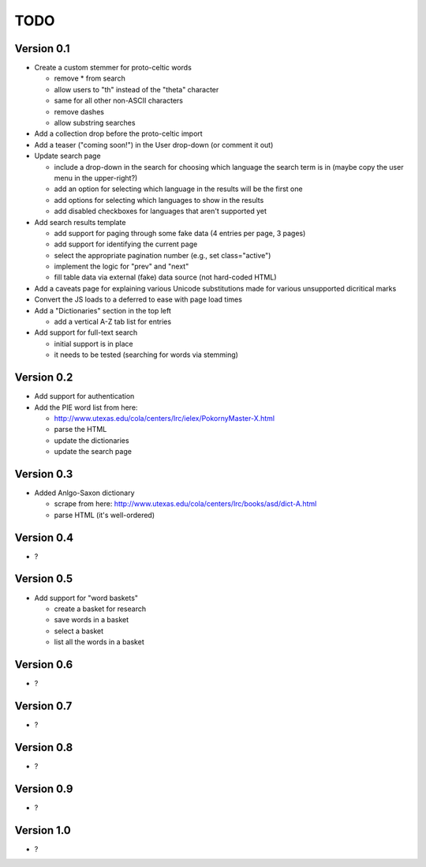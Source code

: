 ~~~~
TODO
~~~~


Version 0.1
===========

* Create a custom stemmer for proto-celtic words

  - remove * from search

  - allow users to "th" instead of the "theta" character

  - same for all other non-ASCII characters

  - remove dashes

  - allow substring searches

* Add a collection drop before the proto-celtic import

* Add a teaser ("coming soon!") in the User drop-down (or comment it out)

* Update search page

  - include a drop-down in the search for choosing which language the search
    term is in (maybe copy the user menu in the upper-right?)

  - add an option for selecting which language in the results will be the first
    one

  - add options for selecting which languages to show in the results

  - add disabled checkboxes for languages that aren't supported yet

* Add search results template

  - add support for paging through some fake data (4 entries per page, 3 pages)

  - add support for identifying the current page

  - select the appropriate pagination number (e.g., set class="active")

  - implement the logic for "prev" and "next"

  - fill table data via external (fake) data source (not hard-coded HTML)

* Add a caveats page for explaining various Unicode substitutions made for
  various unsupported dicritical marks

* Convert the JS loads to a deferred to ease with page load times

* Add a "Dictionaries" section in the top left

  - add a vertical A-Z tab list for entries

* Add support for full-text search

  - initial support is in place

  - it needs to be tested (searching for words via stemming)

Version 0.2
===========

* Add support for authentication

* Add the PIE word list from here:

  - http://www.utexas.edu/cola/centers/lrc/ielex/PokornyMaster-X.html

  - parse the HTML

  - update the dictionaries

  - update the search page


Version 0.3
===========

* Added Anlgo-Saxon dictionary

  - scrape from here: http://www.utexas.edu/cola/centers/lrc/books/asd/dict-A.html

  - parse HTML (it's well-ordered)

Version 0.4
===========

* ?

Version 0.5
===========

* Add support for "word baskets"

  - create a basket for research

  - save words in a basket

  - select a basket

  - list all the words in a basket

Version 0.6
===========

* ?

Version 0.7
===========

* ?

Version 0.8
===========

* ?

Version 0.9
===========

* ?

Version 1.0
===========

* ?

